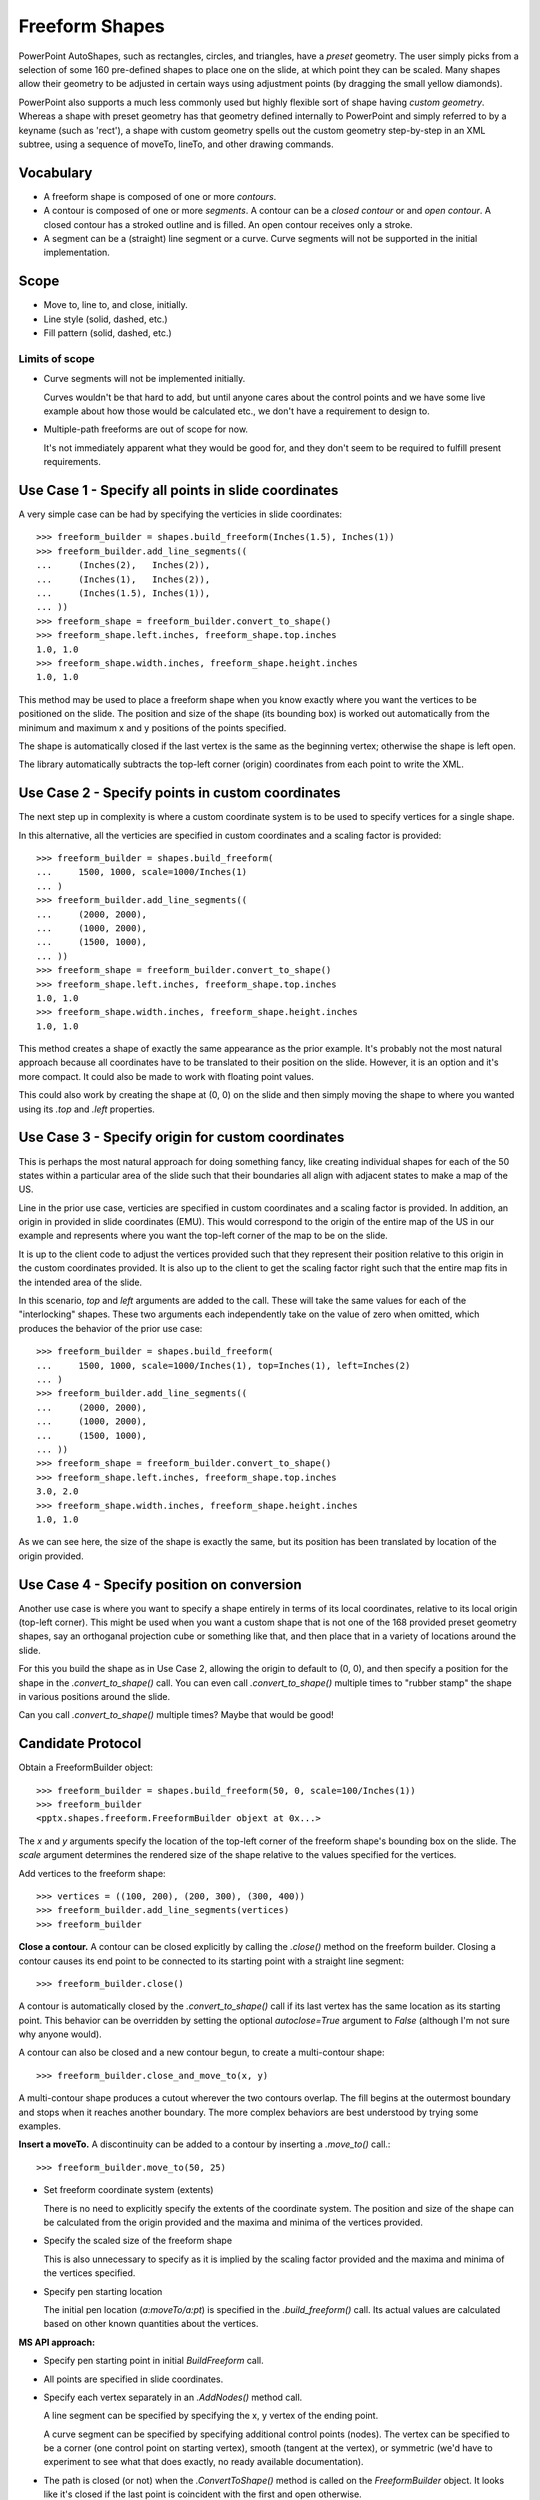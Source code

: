 
Freeform Shapes
===============

PowerPoint AutoShapes, such as rectangles, circles, and triangles, have
a *preset* geometry. The user simply picks from a selection of some 160
pre-defined shapes to place one on the slide, at which point they can be
scaled. Many shapes allow their geometry to be adjusted in certain ways using
adjustment points (by dragging the small yellow diamonds).

PowerPoint also supports a much less commonly used but highly flexible sort
of shape having *custom geometry*. Whereas a shape with preset geometry has
that geometry defined internally to PowerPoint and simply referred to by
a keyname (such as 'rect'), a shape with custom geometry spells out the
custom geometry step-by-step in an XML subtree, using a sequence of moveTo,
lineTo, and other drawing commands.


Vocabulary
----------

* A freeform shape is composed of one or more *contours*.
  
* A contour is composed of one or more *segments*. A contour can be a *closed
  contour* or and *open contour*. A closed contour has a stroked outline and
  is filled. An open contour receives only a stroke.

* A segment can be a (straight) line segment or a curve. Curve segments will
  not be supported in the initial implementation.


Scope
-----

* Move to, line to, and close, initially.
* Line style (solid, dashed, etc.)
* Fill pattern (solid, dashed, etc.)

Limits of scope
~~~~~~~~~~~~~~~

* Curve segments will not be implemented initially.

  Curves wouldn't be that hard to add, but until anyone cares about the
  control points and we have some live example about how those would be
  calculated etc., we don't have a requirement to design to.

* Multiple-path freeforms are out of scope for now.

  It's not immediately apparent what they would be good for, and they don't
  seem to be required to fulfill present requirements.


Use Case 1 - Specify all points in slide coordinates
----------------------------------------------------

A very simple case can be had by specifying the verticies in slide
coordinates::

   >>> freeform_builder = shapes.build_freeform(Inches(1.5), Inches(1))
   >>> freeform_builder.add_line_segments((
   ...     (Inches(2),   Inches(2)),
   ...     (Inches(1),   Inches(2)),
   ...     (Inches(1.5), Inches(1)),
   ... ))
   >>> freeform_shape = freeform_builder.convert_to_shape()
   >>> freeform_shape.left.inches, freeform_shape.top.inches
   1.0, 1.0
   >>> freeform_shape.width.inches, freeform_shape.height.inches
   1.0, 1.0

This method may be used to place a freeform shape when you know exactly where
you want the vertices to be positioned on the slide. The position and size of
the shape (its bounding box) is worked out automatically from the minimum and
maximum x and y positions of the points specified.

The shape is automatically closed if the last vertex is the same as the
beginning vertex; otherwise the shape is left open.

The library automatically subtracts the top-left corner (origin) coordinates
from each point to write the XML.


Use Case 2 - Specify points in custom coordinates
-------------------------------------------------

The next step up in complexity is where a custom coordinate system is to be
used to specify vertices for a single shape.

In this alternative, all the verticies are specified in custom coordinates
and a scaling factor is provided::

   >>> freeform_builder = shapes.build_freeform(
   ...     1500, 1000, scale=1000/Inches(1)
   ... )
   >>> freeform_builder.add_line_segments((
   ...     (2000, 2000),
   ...     (1000, 2000),
   ...     (1500, 1000),
   ... ))
   >>> freeform_shape = freeform_builder.convert_to_shape()
   >>> freeform_shape.left.inches, freeform_shape.top.inches
   1.0, 1.0
   >>> freeform_shape.width.inches, freeform_shape.height.inches
   1.0, 1.0

This method creates a shape of exactly the same appearance as the prior
example. It's probably not the most natural approach because all coordinates
have to be translated to their position on the slide. However, it is an
option and it's more compact. It could also be made to work with floating
point values.

This could also work by creating the shape at (0, 0) on the slide and then
simply moving the shape to where you wanted using its `.top` and `.left`
properties.


Use Case 3 - Specify origin for custom coordinates
--------------------------------------------------

This is perhaps the most natural approach for doing something fancy, like
creating individual shapes for each of the 50 states within a particular area
of the slide such that their boundaries all align with adjacent states to
make a map of the US. 

Line in the prior use case, verticies are specified in custom coordinates
and a scaling factor is provided. In addition, an origin in provided in slide
coordinates (EMU). This would correspond to the origin of the entire map of
the US in our example and represents where you want the top-left corner of
the map to be on the slide.

It is up to the client code to adjust the vertices provided such that they
represent their position relative to this origin in the custom coordinates
provided. It is also up to the client to get the scaling factor right such
that the entire map fits in the intended area of the slide.

In this scenario, `top` and `left` arguments are added to the call. These
will take the same values for each of the "interlocking" shapes. These two
arguments each independently take on the value of zero when omitted, which
produces the behavior of the prior use case::

   >>> freeform_builder = shapes.build_freeform(
   ...     1500, 1000, scale=1000/Inches(1), top=Inches(1), left=Inches(2)
   ... )
   >>> freeform_builder.add_line_segments((
   ...     (2000, 2000),
   ...     (1000, 2000),
   ...     (1500, 1000),
   ... ))
   >>> freeform_shape = freeform_builder.convert_to_shape()
   >>> freeform_shape.left.inches, freeform_shape.top.inches
   3.0, 2.0
   >>> freeform_shape.width.inches, freeform_shape.height.inches
   1.0, 1.0

As we can see here, the size of the shape is exactly the same, but its
position has been translated by location of the origin provided.


Use Case 4 - Specify position on conversion
-------------------------------------------

Another use case is where you want to specify a shape entirely in terms of
its local coordinates, relative to its local origin (top-left corner). This
might be used when you want a custom shape that is not one of the 168
provided preset geometry shapes, say an orthoganal projection cube or
something like that, and then place that in a variety of locations around the
slide.

For this you build the shape as in Use Case 2, allowing the origin to default
to (0, 0), and then specify a position for the shape in the
`.convert_to_shape()` call. You can even call `.convert_to_shape()` multiple
times to "rubber stamp" the shape in various positions around the slide.

Can you call `.convert_to_shape()` multiple times? Maybe that would be good!


Candidate Protocol
------------------

Obtain a FreeformBuilder object::

    >>> freeform_builder = shapes.build_freeform(50, 0, scale=100/Inches(1))
    >>> freeform_builder
    <pptx.shapes.freeform.FreeformBuilder objext at 0x...>

The `x` and `y` arguments specify the location of the top-left corner of the
freeform shape's bounding box on the slide. The `scale` argument determines
the rendered size of the shape relative to the values specified for the
vertices.

Add vertices to the freeform shape::

    >>> vertices = ((100, 200), (200, 300), (300, 400))
    >>> freeform_builder.add_line_segments(vertices)
    >>> freeform_builder

**Close a contour.** A contour can be closed explicitly by calling the
`.close()` method on the freeform builder. Closing a contour causes its end
point to be connected to its starting point with a straight line segment::

    >>> freeform_builder.close()

A contour is automatically closed by the `.convert_to_shape()` call if its
last vertex has the same location as its starting point. This behavior can be
overridden by setting the optional `autoclose=True` argument to `False`
(although I'm not sure why anyone would).

A contour can also be closed and a new contour begun, to create
a multi-contour shape::

    >>> freeform_builder.close_and_move_to(x, y)

A multi-contour shape produces a cutout wherever the two contours overlap.
The fill begins at the outermost boundary and stops when it reaches another
boundary. The more complex behaviors are best understood by trying some
examples.

**Insert a moveTo.** A discontinuity can be added to a contour by inserting
a `.move_to()` call.::

    >>> freeform_builder.move_to(50, 25)

* Set freeform coordinate system (extents)

  There is no need to explicitly specify the extents of the coordinate
  system. The position and size of the shape can be calculated from the
  origin provided and the maxima and minima of the vertices provided.

* Specify the scaled size of the freeform shape

  This is also unnecessary to specify as it is implied by the scaling factor
  provided and the maxima and minima of the vertices specified.

* Specify pen starting location

  The initial pen location (`a:moveTo/a:pt`) is specified in the
  `.build_freeform()` call. Its actual values are calculated based on other
  known quantities about the vertices.

**MS API approach:**

* Specify pen starting point in initial `BuildFreeform` call.

* All points are specified in slide coordinates.

* Specify each vertex separately in an `.AddNodes()` method call.

  A line segment can be specified by specifying the x, y vertex of the ending
  point.

  A curve segment can be specified by specifying additional control points
  (nodes). The vertex can be specified to be a corner (one control point on
  starting vertex), smooth (tangent at the vertex), or symmetric (we'd have
  to experiment to see what that does exactly, no ready available
  documentation).

* The path is closed (or not) when the `.ConvertToShape()` method is called
  on the `FreeformBuilder` object. It looks like it's closed if the last
  point is coincident with the first and open otherwise.

* There is no way to make a multi-path shape as far as I can tell.

* There is no way to "lift the pen" to make a discontinuous path as far as
  I can tell.


**Possible approach:**

Optionally specify an alternate coordinate system in the initial call such
that parameters are:

* `x, y` - X and Y coordinates of initial pen position. If no scaling factor
  is provided, these are interpreted as `Length` values from the top-left
  corner of the slide.

* `scale=1.0` (*optional*) - Determines the scaling of the x and y values
  used to specify the vertices. This is a proportion to a `Length` unit,
  which is an `Emu`, 914400 to the inch. This value is conveniently formed by
  division with a `Length` subclass, like `1000/Inches(1)` to give "1000
  units per inch" in that case. This could just as easily be `2142/Cm(1)` to
  give "2142 units per centimeter". The default value of 1.0 means "1 unit
  per Emu".

* `left` (*optional*) - X-axis position of top-left corner of freeform shape
  bounding box, specified as a `Length` (not scaled) value relative to
  left edge of slide. If this value is not specified, it is calculated
  from the minimum x position of the points in the shape.

* `top` (*optional*) - Y-axis position of top-left corner of freeform shape
  bounding box, specified as a `Length` (not scaled) value relative to
  top edge of the slide. If this value is not specified, it is calculated
  from the minimum y position of the points in the shape.

* `y_scale=None` (*optional, not implemented*) - Y-axis scaling factor
  (defaults to same as X-axis scaling factor)
  
The shape size (extents) are calculated from max_X and max_Y in given
coordinates, multiplied by the scaling factor.


Experimentation
---------------

Q. How does PowerPoint behave if we leave out all the "guides" and connection
   points, i.e. if the `a:gdLst` and `a:cxnLst` elements are empty?

A. It likes it just fine. Might not be a bad idea to leave empty `a:gdLst`
   and `a:cxnLst` elements in there though, when creating a new freeform XML
   subtree, just to be a little safer compatibility-wise since PowerPoint
   seems to always put them in there.

----

Q. What happens if there's no `a:moveTo` element at the start of a path?

A. The path does not appear; it is not drawn. Note this is contrary to the
   (unofficial) documentation indicating that (0, 0) is used as the starting
   pen location.

----

Q. What happens if a second path overlaps the first one, i.e. partly in and
   partly out?

A. The "outside" portion of the overlapping contour becomes the outside of
   the shape and the region between that contour and the boundary of the
   first shape is shaded. This produces two (or more) "point" areas on the
   perimeter of the first shape where the width is zero.

----

Q. What happens if the last point is not the same as the first point and the
   path is closed?

A. A straight-line segment is added between the last point and the starting
   point. The appearance is just as it is when the last point is the same as
   the starting point.

----

Q. What happens if you do a shape with an `a:moveTo` in the middle (producing
   a gap in the outline) but then close the shape? Does it still get a fill
   or is it considered open then?

A. The `moveTo` operation essentially resets the "starting" point for closure
   purposes. The remainder of the path is closed, but the part before the
   `moveTo` remains an open contour.

----

* [ ] What happens when negative coordinate values are used?

* [ ] What happens when you close a contour right after an `a:moveTo`?

* [ ] What happens when negative numbers are used for coordinates?

* [ ] What happens when the last point is the same as the first point but
      there is no `a:close` element?

* [X] Start with an isoceles triangle inscribed in a 1" x 1" square.

* Hypothesis: PowerPoint uses an arbitrary scale of 10,000 (period, not per
  inch) as the coordinate space for a freeform shape added or edited using
  the UI. The rules are more complicated, not sure what they are, but it
  seems to start with a square of about that and move from there.

* Get a test opc extract going for iterative manual editing to see how things
  behave. Start with a single line segment and work out from there.

  + [ ] What happens if you don't close path 1 and then start path 2 with
        an `a:moveTo` element?

  + [ ] What is the point of having multiple paths? The only difference I can
        see is that overlapping areas are not "subtracted" and you can have
        a different coordinate system.

  + [ ] What's up with z-order in paths? Do all lines show through one
        another or is there some sort of stacking behavior?

  + [ ] What about stroke on path? Seems like this could just be determined
        with None on like fill.

* Work out scaling strategy. Offset (position) is determined by `a:xfrm`, so
  working with a local coordinate space makes sense, but that would be top,
  left == (0, 0). Has to be integers I'll bet. I expect they need to fit in
  a long int, so maybe limited to 4E9.

* Experiment: see if PowerPoint likes it okay if we leave out all the
  "guides" and connection points, i.e. if the `a:gdLst` and `a:cxnLst`
  elements are empty.


PowerPoint UI behaviors
-----------------------

* A freeform shape can be created using the ribbon Shape > Lines and
  Connectors > Freeform command. There is also a "Curve" and "Scribble"
  option.

* A shape is then created by placing points with the mouse. In the freeform
  case, each vertex defines a line segment. In the case of a curve freeform,
  the vertices are control points.

* Clicking close to the starting point closes the shape. Double-clicking also
  ends the drawing, leaving the shape open.

* Once created, an "Edit Points" option appears on the context menu when
  right-clicking the shape. This allows the points to be fine-tuned.


MS API
------

.. highlight:: vbnet

Example::

    Set myDocument = ActivePresentation.Slides(1)
    
    With myDocument.Shapes.BuildFreeform(msoEditingCorner, 360, 200)
        .AddNodes msoSegmentCurve, msoEditingCorner, _
            380, 230, 400, 250, 450, 300
        .AddNodes msoSegmentCurve, msoEditingAuto, 480, 200
        .AddNodes msoSegmentLine, msoEditingAuto, 480, 40
        .AddNodes msoSegmentLine, msoEditingAuto, 360, 200
        .ConvertToShape
    End With

* | Shapes.BuildFreeform(x, y)
  | https://msdn.microsoft.com/VBA/PowerPoint-VBA/articles/shapes-buildfreeform-method-powerpoint

* | FreeformBuilder
  | https://msdn.microsoft.com/VBA/PowerPoint-VBA/articles/freeformbuilder-object-powerpoint

* | FreeformBuilder.AddNodes()
  | https://msdn.microsoft.com/en-us/vba/powerpoint-vba/articles/freeformbuilder-addnodes-method-powerpoint

* | FreeformBuilder.ConvertToShape()
  | https://msdn.microsoft.com/VBA/PowerPoint-VBA/articles/freeformbuilder-converttoshape-method-powerpoint
  | Cannot be called before adding at least one segment to the shape.

* | Shape.Nodes
  | 

* | MsoSegmentType enumeration
  | https://msdn.microsoft.com/VBA/Office-Shared-VBA/articles/msosegmenttype-enumeration-office

  +---------------------+-------+-----------------+
  | Name                | Value | Description     |
  +---------------------+-------+-----------------+
  | msoSegmentCurve     | 1     | Curve.          |
  +---------------------+-------+-----------------+
  | msoSegmentLine      | 0     | Line.           |
  +---------------------+-------+-----------------+

* | MsoEditingType enumeration
  | https://msdn.microsoft.com/VBA/Office-Shared-VBA/articles/msoeditingtype-enumeration-office 

  +---------------------+-------+---------------------------------------------+
  | Name                | Value | Description                                 |
  +---------------------+-------+---------------------------------------------+
  | msoEditingAuto      | 0     | Editing type is appropriate to the segments |
  |                     |       | being connected.                            |
  +---------------------+-------+---------------------------------------------+
  | msoEditingCorner    | 1     | Corner node.                                |
  +---------------------+-------+---------------------------------------------+
  | msoEditingSmooth    | 2     | Smooth node.                                |
  +---------------------+-------+---------------------------------------------+
  | msoEditingSymmetric | 3     | Symmetric node.                             |
  +---------------------+-------+---------------------------------------------+


XML Semantics
-------------

* The `w` and `h` attributes of a `a:path` element specify size of the shape
  canvas in local coordinates.
  
  + The **origin of the shape canvas** is at its top left corner and has the
    value (0, 0) in local coordinates. The vertices must be translated by the
    X and Y minima to place the bounding box tightly around the shape.

* The `a:rect` element specifies the text-box extents for the shape.

* The `a:pathLst` element contains zero or more `a:path` elements, each of
  which specify a *path*.

* A path has a *private* and *arbitrary* *integral* coordinate system defined
  by the `w` and `h` attributes on the `a:path` element. This means that each
  path in an `a:custGeom/a:pathLst` has an independent scaling for its
  coordinate system.

* A path is composed of a sequence of the following possible elements:

  + `a:moveTo`
  + `a:lnTo`
  + `a:arcTo`
  + `a:quadBezTo`
  + `a:cubicBezTo`
  + `a:close`

  A path may begin with an `a:moveTo` element. This essentially locates the
  starting location of the "pen". Each subsequent drawing command extends the
  shape by adding a line segment. If the path does not begin with an
  `a:moveTo` element, the origin (0, 0) is used as the initial pen location.

  A path can be open or closed. If an `a:close` element is added, a straight
  line segment is drawn from the current pen location to the initial location
  of the drawing sequence and the shape appears with a fill. If the pen is
  already at the starting location, no additional line segment appears. If no
  `a:close` element is added, the shape remains "open" and only the path
  appears (no fill).

  A path can contain more than one drawing sequence, i.e. one sequence can be
  "closed" and another sequence started. If a subsequent drawing sequence is
  entirely enclosed within a prior sequence, it appears as a "cutout", or an
  interior boundary. This behavior does not occur when the two drawing
  sequences are in separate paths, even within the same shape.

  The pen can be "lifted" using an `a:moveTo` element, in which case no line
  segment is drawn between the prior location and the new location. This can
  be used to produce a discontinuous outline.

  A path has boolean a `stroke` attribute (default True) that specifies
  whether a line should appear on the path.

* The `a:pathLst` element can contain multiple `a:path` elements. In this
  case, each path is essentially a "sub-shape", such as a shape that depicts
  the islands of Hawaii. 

  If a prior path is not closed, its end point path will be connected to the
  first point of the subsequent path.

  The paths within a shape all have the same z-position, i.e. they appear on
  a single plane such that all outlines appear, even when they intersect.
  There is no cropping behavior such as occurs for individual shapes on
  a slide.


Coordinate system
~~~~~~~~~~~~~~~~~

* Each path has its own local coordinate system, distinct both from the
  *shape* coordinate system and the coordinate systems of the other paths in
  the shape.

* The x and y extents of a path coordinate system are specified by the `w`
  and `h` attributes on the `a:path` element, respectively. The top, left
  corner of the path bounding box is (0, 0) and the bottom, right corner is
  at (`h`, `w`). Coordinates are positive integers in the range 0 to
  27,273,042,316,900 (about 2^44.63).


Resources
---------

* Office Open XML - Custom Geometry
  http://officeopenxml.com/drwSp-custGeom.php


XML Specimens
-------------

.. highlight:: xml

::

  <p:sp>
    <p:nvSpPr>
      <p:cNvPr id="7" name="Freeform 6"/>
      <p:cNvSpPr/>
      <p:nvPr/>
    </p:nvSpPr>
    <p:spPr>
      <a:xfrm>
        <a:off x="5259090" y="708978"/>
        <a:ext cx="2719145" cy="1012826"/>
      </a:xfrm>
      <a:custGeom>
        <a:avLst/>
        <a:gdLst>
          <a:gd name="connsiteX0" fmla="*/ 0 w 2719145"/>
          <a:gd name="connsiteY0" fmla="*/ 0 h 1012826"/>
          <a:gd name="connsiteX1" fmla="*/ 498640 w 2719145"/>
          <a:gd name="connsiteY1" fmla="*/ 724560 h 1012826"/>
          <a:gd name="connsiteX2" fmla="*/ 1862108 w 2719145"/>
          <a:gd name="connsiteY2" fmla="*/ 1012826 h 1012826"/>
          <a:gd name="connsiteX3" fmla="*/ 2687980 w 2719145"/>
          <a:gd name="connsiteY3" fmla="*/ 599905 h 1012826"/>
          <a:gd name="connsiteX4" fmla="*/ 2719145 w 2719145"/>
          <a:gd name="connsiteY4" fmla="*/ 475249 h 1012826"/>
        </a:gdLst>
        <a:ahLst/>
        <a:cxnLst>
          <a:cxn ang="0">
            <a:pos x="connsiteX0" y="connsiteY0"/>
          </a:cxn>
          <a:cxn ang="0">
            <a:pos x="connsiteX1" y="connsiteY1"/>
          </a:cxn>
          <a:cxn ang="0">
            <a:pos x="connsiteX2" y="connsiteY2"/>
          </a:cxn>
          <a:cxn ang="0">
            <a:pos x="connsiteX3" y="connsiteY3"/>
          </a:cxn>
          <a:cxn ang="0">
            <a:pos x="connsiteX4" y="connsiteY4"/>
          </a:cxn>
        </a:cxnLst>
        <a:rect l="l" t="t" r="r" b="b"/>
        <a:pathLst>
          <a:path w="2719145" h="1012826">
            <a:moveTo>
              <a:pt x="0" y="0"/>
            </a:moveTo>
            <a:lnTo>
              <a:pt x="498640" y="724560"/>
            </a:lnTo>
            <a:lnTo>
              <a:pt x="1862108" y="1012826"/>
            </a:lnTo>
            <a:lnTo>
              <a:pt x="2687980" y="599905"/>
            </a:lnTo>
            <a:lnTo>
              <a:pt x="2719145" y="475249"/>
            </a:lnTo>
          </a:path>
        </a:pathLst>
      </a:custGeom>
      <a:ln w="50800">
        <a:solidFill>
          <a:schemeClr val="accent2"/>
        </a:solidFill>
        <a:prstDash val="sysDot"/>
      </a:ln>
    </p:spPr>
    <p:style>
      <a:lnRef idx="2">
        <a:schemeClr val="accent1"/>
      </a:lnRef>
      <a:fillRef idx="0">
        <a:schemeClr val="accent1"/>
      </a:fillRef>
      <a:effectRef idx="1">
        <a:schemeClr val="accent1"/>
      </a:effectRef>
      <a:fontRef idx="minor">
        <a:schemeClr val="tx1"/>
      </a:fontRef>
    </p:style>
    <p:txBody>
      <a:bodyPr rtlCol="0" anchor="ctr"/>
      <a:lstStyle/>
      <a:p>
        <a:pPr algn="ctr"/>
        <a:endParaRPr lang="en-US"/>
      </a:p>
    </p:txBody>
  </p:sp>


XML Schema excerpt
------------------

::

  <xsd:complexType name="CT_Shape">  <!-- p:sp element -->
    <xsd:sequence>
      <xsd:element name="nvSpPr" type="CT_ShapeNonVisual"/>
      <xsd:element name="spPr"   type="a:CT_ShapeProperties"/>
      <xsd:element name="style"  type="a:CT_ShapeStyle"        minOccurs="0"/>
      <xsd:element name="txBody" type="a:CT_TextBody"          minOccurs="0"/>
      <xsd:element name="extLst" type="CT_ExtensionListModify" minOccurs="0"/>
    </xsd:sequence>
    <xsd:attribute name="useBgFill" type="xsd:boolean" default="false"/>
  </xsd:complexType>

  <xsd:complexType name="CT_ShapeProperties">  <!-- denormalized -->
    <xsd:sequence>
      <xsd:element name="xfrm"                type="CT_Transform2D"            minOccurs="0"/>
      <xsd:choice minOccurs="0">  <!-- EG_Geometry -->
        <xsd:element name="custGeom" type="CT_CustomGeometry2D"/>
        <xsd:element name="prstGeom" type="CT_PresetGeometry2D"/>
      </xsd:choice>
      <xsd:choice minOccurs="0">  <!-- EG_FillProperties -->
        <xsd:element name="noFill" type="CT_NoFillProperties"/>
        <xsd:element name="solidFill" type="CT_SolidColorFillProperties"/>
        <xsd:element name="gradFill"  type="CT_GradientFillProperties"/>
        <xsd:element name="blipFill"  type="CT_BlipFillProperties"/>
        <xsd:element name="pattFill"  type="CT_PatternFillProperties"/>
        <xsd:element name="grpFill"   type="CT_GroupFillProperties"/>
      </xsd:choice>
      <xsd:element name="ln"                  type="CT_LineProperties"         minOccurs="0"/>
      <xsd:choice minOccurs="0">  <!-- EG_EffectProperties -->
        <xsd:element name="effectLst" type="CT_EffectList"/>
        <xsd:element name="effectDag" type="CT_EffectContainer"/>
      </xsd:choice>
      <xsd:element name="scene3d"             type="CT_Scene3D"                minOccurs="0"/>
      <xsd:element name="sp3d"                type="CT_Shape3D"                minOccurs="0"/>
      <xsd:element name="extLst"              type="CT_OfficeArtExtensionList" minOccurs="0"/>
    </xsd:sequence>
    <xsd:attribute name="bwMode" type="ST_BlackWhiteMode" use="optional"/>
  </xsd:complexType>

  <xsd:complexType name="CT_CustomGeometry2D">
    <xsd:sequence>
      <xsd:element name="avLst"   type="CT_GeomGuideList"      minOccurs="0"/>
      <xsd:element name="gdLst"   type="CT_GeomGuideList"      minOccurs="0"/>
      <xsd:element name="ahLst"   type="CT_AdjustHandleList"   minOccurs="0"/>
      <xsd:element name="cxnLst"  type="CT_ConnectionSiteList" minOccurs="0"/>
      <xsd:element name="rect"    type="CT_GeomRect"           minOccurs="0"/>
      <xsd:element name="pathLst" type="CT_Path2DList"/>
    </xsd:sequence>
  </xsd:complexType>

  <xsd:complexType name="CT_Path2DList">
    <xsd:sequence>
      <xsd:element name="path" type="CT_Path2D" minOccurs="0" maxOccurs="unbounded"/>
    </xsd:sequence>
  </xsd:complexType>

  <xsd:complexType name="CT_Path2D">
    <xsd:choice minOccurs="0" maxOccurs="unbounded">
      <xsd:element name="close"      type="CT_Path2DClose"/>
      <xsd:element name="moveTo"     type="CT_Path2DMoveTo"/>
      <xsd:element name="lnTo"       type="CT_Path2DLineTo"/>
      <xsd:element name="arcTo"      type="CT_Path2DArcTo"/>
      <xsd:element name="quadBezTo"  type="CT_Path2DQuadBezierTo"/>
      <xsd:element name="cubicBezTo" type="CT_Path2DCubicBezierTo"/>
    </xsd:choice>
    <xsd:attribute name="w"           type="ST_PositiveCoordinate" default="0"/>
    <xsd:attribute name="h"           type="ST_PositiveCoordinate" default="0"/>
    <xsd:attribute name="fill"        type="ST_PathFillMode"       default="norm"/>
    <xsd:attribute name="stroke"      type="xsd:boolean"           default="true"/>
    <xsd:attribute name="extrusionOk" type="xsd:boolean"           default="true"/>
  </xsd:complexType>

  <xsd:complexType name="CT_Path2DMoveTo">
    <xsd:sequence>
      <xsd:element name="pt" type="CT_AdjPoint2D"/>
    </xsd:sequence>
  </xsd:complexType>

  <xsd:complexType name="CT_AdjPoint2D">
    <xsd:attribute name="x" type="ST_AdjCoordinate" use="required"/>
    <xsd:attribute name="y" type="ST_AdjCoordinate" use="required"/>
  </xsd:complexType>

  <xsd:simpleType name="ST_GeomGuideName">
    <xsd:restriction base="xsd:token"/>
  </xsd:simpleType>

  <xsd:simpleType name="ST_GeomGuideFormula">
    <xsd:restriction base="xsd:string"/>
  </xsd:simpleType>

  <xsd:complexType name="CT_GeomGuide">
    <xsd:attribute name="name" type="ST_GeomGuideName"    use="required"/>
    <xsd:attribute name="fmla" type="ST_GeomGuideFormula" use="required"/>
  </xsd:complexType>

  <xsd:complexType name="CT_GeomGuideList">
    <xsd:sequence>
      <xsd:element name="gd" type="CT_GeomGuide" minOccurs="0" maxOccurs="unbounded"/>
    </xsd:sequence>
  </xsd:complexType>

  <xsd:simpleType name="ST_AdjCoordinate">
    <xsd:union memberTypes="ST_Coordinate ST_GeomGuideName"/>
  </xsd:simpleType>

  <xsd:simpleType name="ST_AdjCoordinate">
    <xsd:union memberTypes="ST_Coordinate ST_GeomGuideName"/>
  </xsd:simpleType>

  <xsd:simpleType name="ST_PositiveCoordinate">
    <xsd:restriction base="xsd:long">
      <xsd:minInclusive value="0"/>
      <xsd:maxInclusive value="27273042316900"/>
    </xsd:restriction>
  </xsd:simpleType>

  <xsd:simpleType name="ST_Coordinate">
    <xsd:union memberTypes="ST_CoordinateUnqualified s:ST_UniversalMeasure"/>
  </xsd:simpleType>

  <xsd:simpleType name="ST_CoordinateUnqualified">
    <xsd:restriction base="xsd:long">
      <xsd:minInclusive value="-27273042329600"/>
      <xsd:maxInclusive value="27273042316900"/>
    </xsd:restriction>
  </xsd:simpleType>

  <xsd:simpleType name="ST_UniversalMeasure">
    <xsd:restriction base="xsd:string">
      <xsd:pattern value="-?[0-9]+(\.[0-9]+)?(mm|cm|in|pt|pc|pi)"/>
    </xsd:restriction>
  </xsd:simpleType>
